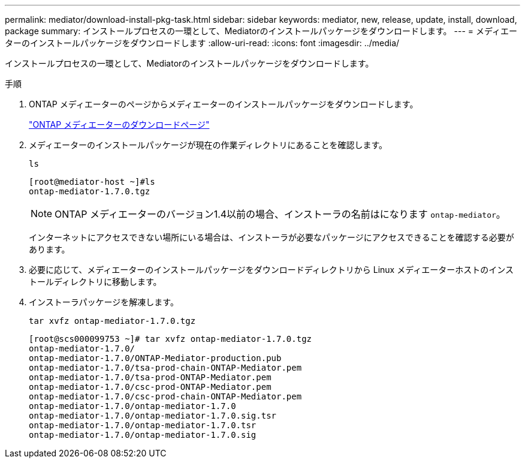 ---
permalink: mediator/download-install-pkg-task.html 
sidebar: sidebar 
keywords: mediator, new, release, update, install, download, package 
summary: インストールプロセスの一環として、Mediatorのインストールパッケージをダウンロードします。 
---
= メディエーターのインストールパッケージをダウンロードします
:allow-uri-read: 
:icons: font
:imagesdir: ../media/


[role="lead"]
インストールプロセスの一環として、Mediatorのインストールパッケージをダウンロードします。

.手順
. ONTAP メディエーターのページからメディエーターのインストールパッケージをダウンロードします。
+
https://mysupport.netapp.com/site/products/all/details/ontap-mediator/downloads-tab["ONTAP メディエーターのダウンロードページ"^]

. メディエーターのインストールパッケージが現在の作業ディレクトリにあることを確認します。
+
`ls`

+
[listing]
----
[root@mediator-host ~]#ls
ontap-mediator-1.7.0.tgz
----
+

NOTE: ONTAP メディエーターのバージョン1.4以前の場合、インストーラの名前はになります `ontap-mediator`。

+
インターネットにアクセスできない場所にいる場合は、インストーラが必要なパッケージにアクセスできることを確認する必要があります。

. 必要に応じて、メディエーターのインストールパッケージをダウンロードディレクトリから Linux メディエーターホストのインストールディレクトリに移動します。
. インストーラパッケージを解凍します。
+
`tar xvfz ontap-mediator-1.7.0.tgz`

+
[listing]
----
[root@scs000099753 ~]# tar xvfz ontap-mediator-1.7.0.tgz
ontap-mediator-1.7.0/
ontap-mediator-1.7.0/ONTAP-Mediator-production.pub
ontap-mediator-1.7.0/tsa-prod-chain-ONTAP-Mediator.pem
ontap-mediator-1.7.0/tsa-prod-ONTAP-Mediator.pem
ontap-mediator-1.7.0/csc-prod-ONTAP-Mediator.pem
ontap-mediator-1.7.0/csc-prod-chain-ONTAP-Mediator.pem
ontap-mediator-1.7.0/ontap-mediator-1.7.0
ontap-mediator-1.7.0/ontap-mediator-1.7.0.sig.tsr
ontap-mediator-1.7.0/ontap-mediator-1.7.0.tsr
ontap-mediator-1.7.0/ontap-mediator-1.7.0.sig

----

